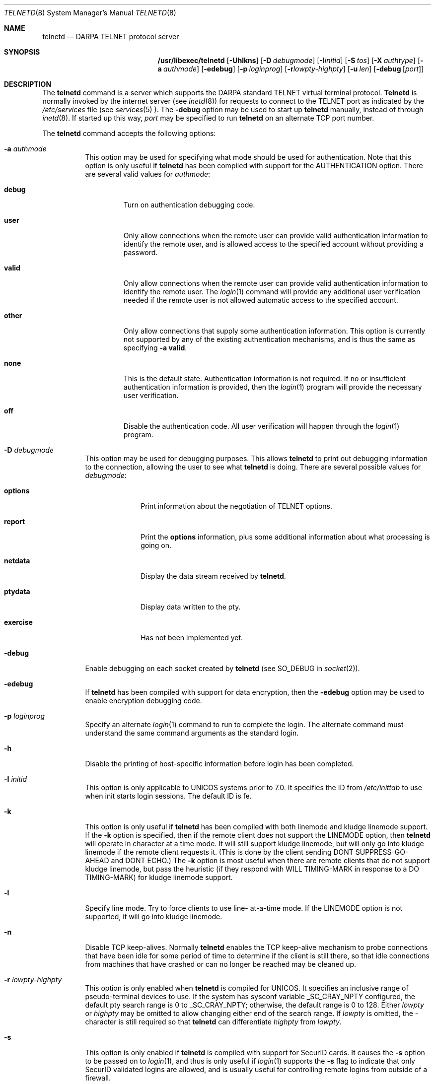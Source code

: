 .\" Copyright (c) 1983, 1993
.\"	The Regents of the University of California.  All rights reserved.
.\"
.\" Redistribution and use in source and binary forms, with or without
.\" modification, are permitted provided that the following conditions
.\" are met:
.\" 1. Redistributions of source code must retain the above copyright
.\"    notice, this list of conditions and the following disclaimer.
.\" 2. Redistributions in binary form must reproduce the above copyright
.\"    notice, this list of conditions and the following disclaimer in the
.\"    documentation and/or other materials provided with the distribution.
.\" 3. All advertising materials mentioning features or use of this software
.\"    must display the following acknowledgement:
.\"	This product includes software developed by the University of
.\"	California, Berkeley and its contributors.
.\" 4. Neither the name of the University nor the names of its contributors
.\"    may be used to endorse or promote products derived from this software
.\"    without specific prior written permission.
.\"
.\" THIS SOFTWARE IS PROVIDED BY THE REGENTS AND CONTRIBUTORS ``AS IS'' AND
.\" ANY EXPRESS OR IMPLIED WARRANTIES, INCLUDING, BUT NOT LIMITED TO, THE
.\" IMPLIED WARRANTIES OF MERCHANTABILITY AND FITNESS FOR A PARTICULAR PURPOSE
.\" ARE DISCLAIMED.  IN NO EVENT SHALL THE REGENTS OR CONTRIBUTORS BE LIABLE
.\" FOR ANY DIRECT, INDIRECT, INCIDENTAL, SPECIAL, EXEMPLARY, OR CONSEQUENTIAL
.\" DAMAGES (INCLUDING, BUT NOT LIMITED TO, PROCUREMENT OF SUBSTITUTE GOODS
.\" OR SERVICES; LOSS OF USE, DATA, OR PROFITS; OR BUSINESS INTERRUPTION)
.\" HOWEVER CAUSED AND ON ANY THEORY OF LIABILITY, WHETHER IN CONTRACT, STRICT
.\" LIABILITY, OR TORT (INCLUDING NEGLIGENCE OR OTHERWISE) ARISING IN ANY WAY
.\" OUT OF THE USE OF THIS SOFTWARE, EVEN IF ADVISED OF THE POSSIBILITY OF
.\" SUCH DAMAGE.
.\"
.\"	@(#)telnetd.8	8.3 (Berkeley) 3/1/94
.\" $FreeBSD$
.\"
.Dd March 1, 1994
.Dt TELNETD 8
.Os BSD 4.2
.Sh NAME
.Nm telnetd
.Nd DARPA
.Tn TELNET
protocol server
.Sh SYNOPSIS
.Nm /usr/libexec/telnetd
.Op Fl Uhlkns
.Op Fl D Ar debugmode
.Op Fl I Ns Ar initid
.Op Fl S Ar tos
.Op Fl X Ar authtype
.Op Fl a Ar authmode
.Op Fl edebug
.Op Fl p Ar loginprog
.Op Fl r Ns Ar lowpty-highpty
.Op Fl u Ar len
.Op Fl debug Op Ar port
.Sh DESCRIPTION
The
.Nm
command is a server which supports the
.Tn DARPA
standard
.Tn TELNET
virtual terminal protocol.
.Nm Telnetd
is normally invoked by the internet server (see
.Xr inetd 8 )
for requests to connect to the
.Tn TELNET
port as indicated by the
.Pa /etc/services
file (see
.Xr services 5 ).
The
.Fl debug
option may be used to start up
.Nm
manually, instead of through
.Xr inetd 8 .
If started up this way, 
.Ar port
may be specified to run
.Nm
on an alternate
.Tn TCP
port number.
.Pp
The
.Nm
command accepts the following options:
.Bl -tag -width indent
.It Fl a Ar authmode
This option may be used for specifying what mode should
be used for authentication.
Note that this option is only useful if
.Nm
has been compiled with support for the
.Dv AUTHENTICATION
option.
There are several valid values for
.Ar authmode :
.Bl -tag -width debug
.It Cm debug
Turn on authentication debugging code.
.It Cm user
Only allow connections when the remote user
can provide valid authentication information
to identify the remote user,
and is allowed access to the specified account
without providing a password.
.It Cm valid
Only allow connections when the remote user
can provide valid authentication information
to identify the remote user.
The
.Xr login 1
command will provide any additional user verification
needed if the remote user is not allowed automatic
access to the specified account.
.It Cm other
Only allow connections that supply some authentication information.
This option is currently not supported
by any of the existing authentication mechanisms,
and is thus the same as specifying
.Fl a
.Cm valid .
.It Cm none
This is the default state.
Authentication information is not required.
If no or insufficient authentication information
is provided, then the
.Xr login 1
program will provide the necessary user
verification.
.It Cm off
Disable the authentication code.
All user verification will happen through the
.Xr login 1
program.
.El
.It Fl D Ar debugmode
This option may be used for debugging purposes.
This allows
.Nm
to print out debugging information
to the connection, allowing the user to see what
.Nm
is doing.
There are several possible values for 
.Ar debugmode :
.Bl -tag -width exercise
.It Cm options
Print information about the negotiation of
.Tn TELNET
options.
.It Cm report
Print the 
.Cm options
information, plus some additional information
about what processing is going on.
.It Cm netdata
Display the data stream received by
.Nm Ns .
.It Cm ptydata
Display data written to the pty.
.It Cm exercise
Has not been implemented yet.
.El
.It Fl debug
Enable debugging on each socket created by
.Nm
(see
.Dv SO_DEBUG
in
.Xr socket 2 ) .
.It Fl edebug
If
.Nm
has been compiled with support for data encryption, then the
.Fl edebug
option may be used to enable encryption debugging code.
.It Fl p Ar loginprog
Specify an alternate
.Xr login 1
command to run to complete the login.  The alternate command must
understand the same command arguments as the standard login.
.It Fl h
Disable the printing of host-specific information before
login has been completed.
.It Fl I Ar initid
This option is only applicable to
.Tn UNICOS
systems prior to 7.0.
It specifies the
.Dv ID
from
.Pa /etc/inittab
to use when init starts login sessions.  The default
.Dv ID
is
.Dv fe.
.It Fl k
This option is only useful if
.Nm
has been compiled with both linemode and kludge linemode
support.  If the
.Fl k
option is specified, then if the remote client does not
support the
.Dv LINEMODE
option, then
.Nm
will operate in character at a time mode.
It will still support kludge linemode, but will only
go into kludge linemode if the remote client requests
it.
(This is done by the client sending
.Dv DONT SUPPRESS-GO-AHEAD
and
.Dv DONT ECHO . )
The
.Fl k
option is most useful when there are remote clients
that do not support kludge linemode, but pass the heuristic
(if they respond with
.Dv WILL TIMING-MARK
in response to a
.Dv DO TIMING-MARK)
for kludge linemode support.
.It Fl l
Specify line mode. Try to force clients to use line-
at-a-time mode.
If the
.Dv LINEMODE
option is not supported, it will go
into kludge linemode.
.It Fl n
Disable
.Dv TCP
keep-alives.  Normally
.Nm
enables the
.Tn TCP
keep-alive mechanism to probe connections that
have been idle for some period of time to determine
if the client is still there, so that idle connections
from machines that have crashed or can no longer
be reached may be cleaned up.
.It Fl r Ar lowpty-highpty
This option is only enabled when
.Nm
is compiled for
.Dv UNICOS.
It specifies an inclusive range of pseudo-terminal devices to
use.  If the system has sysconf variable
.Dv _SC_CRAY_NPTY
configured, the default pty search range is 0 to
.Dv _SC_CRAY_NPTY;
otherwise, the default range is 0 to 128.  Either
.Ar lowpty
or
.Ar highpty
may be omitted to allow changing
either end of the search range.  If
.Ar lowpty
is omitted, the - character is still required so that
.Nm
can differentiate
.Ar highpty
from
.Ar lowpty .
.It Fl s
This option is only enabled if
.Nm
is compiled with support for
.Tn SecurID
cards.
It causes the
.Fl s
option to be passed on to
.Xr login 1 ,
and thus is only useful if
.Xr login 1
supports the
.Fl s
flag to indicate that only
.Tn SecurID
validated logins are allowed, and is
usually useful for controlling remote logins
from outside of a firewall.
.It Fl S Ar tos
.It Fl u Ar len
This option is used to specify the size of the field
in the
.Dv utmp
structure that holds the remote host name.
If the resolved host name is longer than
.Ar len ,
the dotted decimal value will be used instead.
This allows hosts with very long host names that
overflow this field to still be uniquely identified.
Specifying
.Fl u0
indicates that only dotted decimal addresses
should be put into the
.Pa utmp
file.
.It Fl U
This option causes
.Nm
to refuse connections from addresses that
cannot be mapped back into a symbolic name
via the
.Xr gethostbyaddr 3
routine.
.It Fl X Ar authtype
This option is only valid if
.Nm
has been built with support for the authentication option.
It disables the use of
.Ar authtype
authentication, and
can be used to temporarily disable
a specific authentication type without having to recompile
.Nm Ns .
.El
.Pp
.Nm Telnetd
operates by allocating a pseudo-terminal device (see
.Xr pty 4 )
for a client, then creating a login process which has
the slave side of the pseudo-terminal as 
.Dv stdin ,
.Dv stdout
and
.Dv stderr .
.Nm Telnetd
manipulates the master side of the pseudo-terminal,
implementing the
.Tn TELNET
protocol and passing characters
between the remote client and the login process.
.Pp
When a
.Tn TELNET
session is started up, 
.Nm
sends
.Tn TELNET
options to the client side indicating
a willingness to do the
following
.Tn TELNET
options, which are described in more detail below:
.Bd -literal -offset indent
DO AUTHENTICATION
WILL ENCRYPT
DO TERMINAL TYPE
DO TSPEED
DO XDISPLOC
DO NEW-ENVIRON
DO ENVIRON
WILL SUPPRESS GO AHEAD
DO ECHO
DO LINEMODE
DO NAWS
WILL STATUS
DO LFLOW
DO TIMING-MARK
.Ed
.Pp
The pseudo-terminal allocated to the client is configured
to operate in \*(lqcooked\*(rq mode, and with
.Dv XTABS and
.Dv CRMOD
enabled (see
.Xr tty 4 ) .
.Pp
.Nm Telnetd
has support for enabling locally the following
.Tn TELNET
options:
.Bl -tag -width "DO AUTHENTICATION"
.It "WILL ECHO"
When the
.Dv LINEMODE
option is enabled, a
.Dv WILL ECHO
or
.Dv WONT ECHO
will be sent to the client to indicate the
current state of terminal echoing.
When terminal echo is not desired, a
.Dv WILL ECHO
is sent to indicate that
.Nm
will take care of echoing any data that needs to be
echoed to the terminal, and then nothing is echoed.
When terminal echo is desired, a
.Dv WONT ECHO
is sent to indicate that
.Nm
will not be doing any terminal echoing, so the
client should do any terminal echoing that is needed.
.It "WILL BINARY"
Indicate that the client is willing to send a
8 bits of data, rather than the normal 7 bits
of the Network Virtual Terminal.
.It "WILL SGA"
Indicate that it will not be sending
.Dv IAC GA,
go ahead, commands.
.It "WILL STATUS"
Indicate a willingness to send the client, upon
request, of the current status of all
.Tn TELNET
options.
.It "WILL TIMING-MARK"
Whenever a
.Dv DO TIMING-MARK
command is received, it is always responded
to with a
.Dv WILL TIMING-MARK .
.It "WILL LOGOUT"
When a
.Dv DO LOGOUT
is received, a
.Dv WILL LOGOUT
is sent in response, and the
.Tn TELNET
session is shut down.
.It "WILL ENCRYPT"
Only sent if
.Nm
is compiled with support for data encryption, and
indicates a willingness to decrypt
the data stream.
.El
.Pp
.Nm Telnetd
has support for enabling remotely the following
.Tn TELNET
options:
.Bl -tag -width "DO AUTHENTICATION"
.It "DO BINARY"
Sent to indicate that
.Nm
is willing to receive an 8 bit data stream.
.It "DO LFLOW"
Requests that the client handle flow control
characters remotely.
.It "DO ECHO"
This is not really supported, but is sent to identify a 4.2BSD
.Xr telnet 1
client, which will improperly respond with
.Dv WILL ECHO.
If a
.Dv WILL ECHO
is received, a
.Dv DONT ECHO
will be sent in response.
.It "DO TERMINAL-TYPE"
Indicate a desire to be able to request the
name of the type of terminal that is attached
to the client side of the connection.
.It "DO SGA"
Indicate that it does not need to receive
.Dv IAC GA,
the go ahead command.
.It "DO NAWS"
Requests that the client inform the server when
the window (display) size changes.
.It "DO TERMINAL-SPEED"
Indicate a desire to be able to request information
about the speed of the serial line to which
the client is attached.
.It "DO XDISPLOC"
Indicate a desire to be able to request the name
of the X Window System display that is associated with
the telnet client.
.It "DO NEW-ENVIRON"
Indicate a desire to be able to request environment
variable information, as described in RFC 1572.
.It "DO ENVIRON"
Indicate a desire to be able to request environment
variable information, as described in RFC 1408.
.It "DO LINEMODE"
Only sent if
.Nm
is compiled with support for linemode, and
requests that the client do line by line processing.
.It "DO TIMING-MARK"
Only sent if
.Nm
is compiled with support for both linemode and
kludge linemode, and the client responded with
.Dv WONT LINEMODE.
If the client responds with
.Dv WILL TM,
the it is assumed that the client supports
kludge linemode.
Note that the
.Op Fl k
option can be used to disable this.
.It "DO AUTHENTICATION"
Only sent if
.Nm
is compiled with support for authentication, and
indicates a willingness to receive authentication
information for automatic login.
.It "DO ENCRYPT"
Only sent if
.Nm
is compiled with support for data encryption, and
indicates a willingness to decrypt
the data stream.
.Sh NOTES
By default
.Nm
will read the
.Em \&he ,
.Em \&hn ,
and
.Em \&im
capabilities from
.Pa /etc/gettytab
and use that information (if present) to determine
what to display before the login: prompt. You can
also use a System V style
.Pa /etc/issue
file by using the
.Em \&if
capability, which will override
.Em \&im .
The information specified in either
.Em \&im
or
.Em \&if
will be displayed to both console and remote logins.
.Sh ENVIRONMENT
.Sh FILES
.Bl -tag -width /usr/ucb/bftp -compact
.It Pa /etc/services
.It Pa /etc/gettytab
.It Pa /etc/inittab
(UNICOS systems only)
.It Pa /etc/iptos
(if supported)
.It Pa /usr/ucb/bftp
(if supported)
.El
.Sh "SEE ALSO"
.Xr bftp 1 ,
.Xr login 1 ,
.Xr gettytab 5 ,
.Xr telnet 1
(if supported)
.Sh STANDARDS
.Bl -tag -compact -width RFC-1572
.It Cm RFC-854
.Tn TELNET
PROTOCOL SPECIFICATION
.It Cm RFC-855
TELNET OPTION SPECIFICATIONS
.It Cm RFC-856
TELNET BINARY TRANSMISSION
.It Cm RFC-857
TELNET ECHO OPTION
.It Cm RFC-858
TELNET SUPPRESS GO AHEAD OPTION
.It Cm RFC-859
TELNET STATUS OPTION
.It Cm RFC-860
TELNET TIMING MARK OPTION
.It Cm RFC-861
TELNET EXTENDED OPTIONS - LIST OPTION
.It Cm RFC-885
TELNET END OF RECORD OPTION
.It Cm RFC-1073
Telnet Window Size Option
.It Cm RFC-1079
Telnet Terminal Speed Option
.It Cm RFC-1091
Telnet Terminal-Type Option
.It Cm RFC-1096
Telnet X Display Location Option
.It Cm RFC-1123
Requirements for Internet Hosts -- Application and Support
.It Cm RFC-1184
Telnet Linemode Option
.It Cm RFC-1372
Telnet Remote Flow Control Option
.It Cm RFC-1416
Telnet Authentication Option
.It Cm RFC-1411
Telnet Authentication: Kerberos Version 4
.It Cm RFC-1412
Telnet Authentication: SPX
.It Cm RFC-1571
Telnet Environment Option Interoperability Issues
.It Cm RFC-1572
Telnet Environment Option
.Sh BUGS
Some
.Tn TELNET
commands are only partially implemented.
.Pp
Because of bugs in the original 4.2 BSD
.Xr telnet 1 ,
.Nm
performs some dubious protocol exchanges to try to discover if the remote
client is, in fact, a 4.2 BSD
.Xr telnet 1 .
.Pp
Binary mode
has no common interpretation except between similar operating systems
(Unix in this case).
.Pp
The terminal type name received from the remote client is converted to
lower case.
.Pp
.Nm Telnetd
never sends
.Tn TELNET
.Dv IAC GA
(go ahead) commands.
